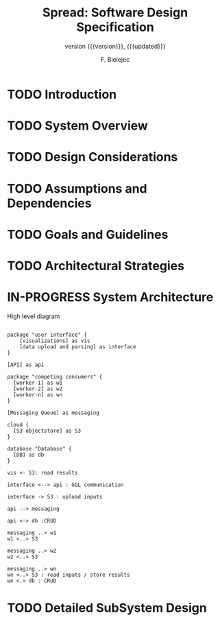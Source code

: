 #+TITLE: Spread: Software Design Specification
#+AUTHOR: F. Bielejec
#+EMAIL: fbielejec@gmail.com
#+TEXINFO_PRINTED_TITLE: Spread: Software Design Specification
#+SUBTITLE: version {{{version}}}, {{{updated}}}
#+OPTIONS: ':t toc:t author:t email:t
#+LANGUAGE: en
#+STARTUP: overview

* TODO Introduction
* TODO System Overview
* TODO Design Considerations
* TODO Assumptions and Dependencies
* TODO Goals and Guidelines
* TODO Architectural Strategies
* IN-PROGRESS System Architecture

#+CAPTION: High level diagram
#+LABEL: fig:example-fig
#+ATTR_LATEX: :placement [th]
#+begin_src plantuml :file system_architecture.png

package "user interface" {
    [visualizations] as vis
    [data upload and parsing] as interface
}

[API] as api

package "competing consumers" {
  [worker-1] as w1
  [worker-2] as w2
  [worker-n] as wn
}

[Messaging Queue] as messaging

cloud {
  [S3 objectstore] as S3
}

database "Database" {
  [DB] as db
}

vis <- S3: read results

interface <--> api : GQL communication

interface -> S3 : upload inputs

api --> messaging

api <-> db :CRUD

messaging ..> w1
w1 <..> S3

messaging ..> w2
w2 <..> S3

messaging ..> wn
wn <..> S3 : read inputs / store results
wn <.> db : CRUD
#+end_src

#+RESULTS: fig:example-fig
[[file:system_architecture.png]]

* TODO Detailed SubSystem Design
